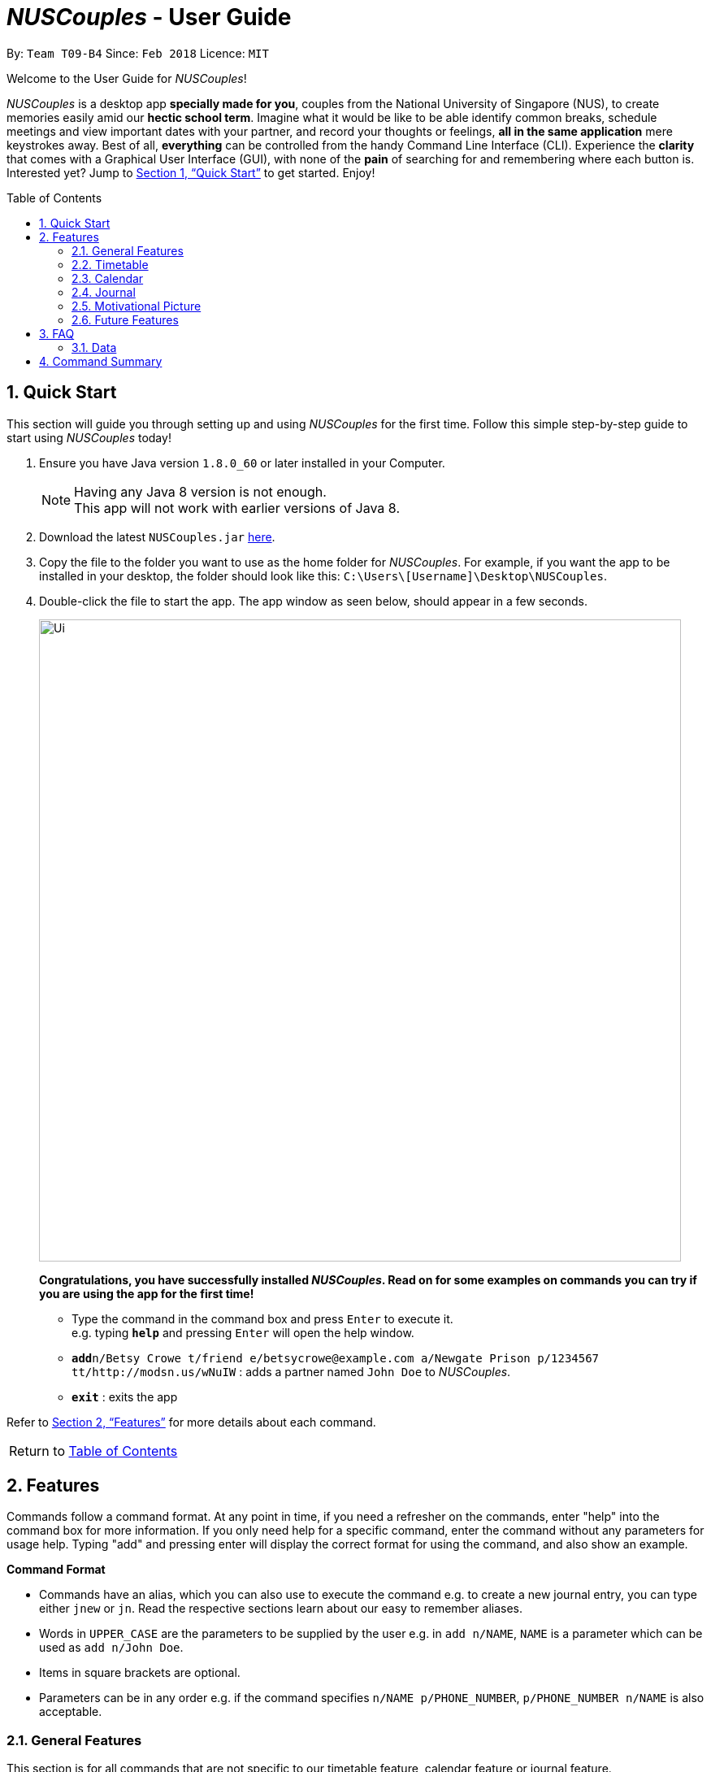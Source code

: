 = _NUSCouples_ - User Guide
:toc:
:toc-title: Table of Contents
:toc-placement: preamble
:sectnums:
:imagesDir: images
:stylesDir: stylesheets
:xrefstyle: full
:experimental:
ifdef::env-github[]
:tip-caption: :bulb:
:note-caption: :information_source:
endif::[]
:repoURL: https://github.com/CS2103JAN2018-T09-B4/main

By: `Team T09-B4`      Since: `Feb 2018`      Licence: `MIT`

Welcome to the User Guide for _NUSCouples_!

_NUSCouples_ is a desktop app *specially made for you*, couples from the National University of Singapore (NUS),
to create memories easily amid our *hectic school term*. Imagine what it would be like to be able
identify common breaks, schedule meetings and view important dates with your partner, and record your thoughts or
feelings, *all in the same application* mere keystrokes away. Best of all, *everything* can be controlled from the
handy Command Line Interface (CLI). Experience the *clarity* that comes with a Graphical User Interface (GUI), with
none of the *pain* of searching for and remembering where each button is. Interested yet? Jump to <<Quick Start>> to
get started. Enjoy!

== Quick Start

This section will guide you through setting up and using _NUSCouples_ for the first time. Follow this simple step-by-step
guide to start using _NUSCouples_ today!

.  Ensure you have Java version `1.8.0_60` or later installed in your Computer.
+
[NOTE]
Having any Java 8 version is not enough. +
This app will not work with earlier versions of Java 8.
+
.  Download the latest `NUSCouples.jar` link:{repoURL}/releases[here].
.  Copy the file to the folder you want to use as the home folder for _NUSCouples_.
  For example, if you want the app to be installed in your desktop, the folder should look like this:
`C:\Users\[Username]\Desktop\NUSCouples`.
.  Double-click the file to start the app. The app window as seen below, should appear in a few seconds.
+
image::Ui.png[width="790"]
+
*Congratulations, you have successfully installed _NUSCouples_. Read on for some examples on commands you can try if
you are using the app for the first time!*

*  Type the command in the command box and press kbd:[Enter] to execute it. +
e.g. typing *`help`* and pressing kbd:[Enter] will open the help window.

* **`add`**`n/Betsy Crowe t/friend e/betsycrowe@example.com a/Newgate Prison p/1234567 tt/http://modsn.us/wNuIW` :
 adds a partner named `John Doe` to _NUSCouples_.
* *`exit`* : exits the app

Refer to <<Features>> for more details about each command. +

|===
| [.small]#Return to <<toc,Table of Contents>># +
|===

[[Features]]
== Features

Commands follow a command format. At any point in time, if you need a refresher on the commands, enter "help"
into the command box for more information. If you only need help for a specific command, enter the command without any
parameters for usage help. Typing "add" and pressing enter will display the correct format for using the
command, and also show an example.

====
*Command Format*

* Commands have an alias, which you can also use to execute the command e.g. to create a new journal entry,
you can type either `jnew` or `jn`. Read the respective sections learn about our easy to remember aliases.
* Words in `UPPER_CASE` are the parameters to be supplied by the user e.g. in `add n/NAME`, `NAME` is a
 parameter which can be used as `add n/John Doe`.
* Items in square brackets are optional.
* Parameters can be in any order e.g. if the command specifies `n/NAME p/PHONE_NUMBER`,
`p/PHONE_NUMBER n/NAME` is also acceptable.
====

=== General Features

This section is for all commands that are not specific to our timetable feature, calendar feature or journal feature.

==== Viewing help : `help`

If you are ever unsure of what to do, use this command to display this UserGuide whenever you need it.

Format: `help` +
Alias: `hlp`

==== Adding your partner : `add`

Looking to add your significant other to NUSCouples? Look no further. Use this command to add your partner's details
to our amazing app. *All fields are necessary, but they can be in any order.*

Adds your partner to _NUSCouples_. +
Format: `add n/NAME p/PHONE_NUMBER e/EMAIL a/ADDRESS tt/TIMETABLE_URL` +
Alias: `a n/NAME p/PHONE_NUMBER e/EMAIL a/ADDRESS tt/TIMETABLE_URL`

****
* The timetable url provided has to be a valid https://nusmods.com[NUSMods] short URL.
* You can only have one partner in _NUSCouples_ at any one time.
****

Examples:

* `add n/John Doe p/98765432 e/johnd@example.com a/John street, block 123, #01-01 tt/http://modsn.us/IO4n5`
* `add n/Betsy Crowe t/friend e/betsycrowe@example.com a/Newgate Prison p/1234567 tt/http://modsn.us/wNuIW`

==== Editing your partner : `edit`

If you ever need to update your partner's details, use this command. All fields are optional, *but* at least one valid
field must be provided.

Edits your existing partner in _NUSCouples_. +
Format: `edit [n/NAME] [p/PHONE] [e/EMAIL] [a/ADDRESS] [tt/TIMETABLE_URL]` +
Alias: `ed [n/NAME] [p/PHONE] [e/EMAIL] [a/ADDRESS] [tt/TIMETABLE_URL]`

****
* At least one of the optional fields must be provided.
* Existing values will be updated to the input values.
* Your partner must exist in _NUSCouples_ before this command can be executed.
****

Examples:

* `edit p/91234567 e/johndoe@example.com` +
Edits the phone number and email address of your partner to be `91234567` and `johndoe@example.com` respectively.
* `edit n/Betsy Crower` +
Edits the name of your partner to be `Betsy Crower`.

==== Deleting your partner : `delete`

If it would take too much effort to edit your partner, we got you covered. You can just delete their details and
add them again.

Deletes your partner from _NUSCouples_. +
Format: `delete` +
Alias: `d`

****
* Deletes your partner.
* Your partner must exist in _NUSCouples_ before this command can be executed.
****

==== Listing entered commands : `history`

Want to see the most recent commands used this session? Use this command. It can help you identify if you suspect you
have entered the wrong command.

Lists all the commands that you have entered in reverse chronological order. +
Format: `history` +
Alias: `hist`

[NOTE]
====
Pressing the kbd:[&uarr;] and kbd:[&darr;] arrows will display the previous and next input respectively in the command box.
====

// tag::undoredo[]

==== Undoing previous command : `undo`

Oh no! Did you accidentally delete your partner's details? Quick use this command. Only some commands can be undone
right now. Read on for more details.

Restores _NUSCouples_ to the state before the previous "undoable command" was executed. +
Format: `undo` +
Alias: `u`

[NOTE]
====
Undoable commands: those commands that modify _NUSCouples_ content (`add`, `delete` and `edit`).
====

Examples:

* `delete` +
`undo` (reverses the `delete` command) +

* `select` +
`help` +
`undo` +
The `undo` command fails as there are no undoable commands executed previously.

* `edit n/John Doe` +
`delete` +
`undo` (reverses the `delete` command) +
`undo` (reverses the `edit n/John Doe` command) +

==== Redoing the previously undone command : `redo`

Did you undo a command, only to change your mind? We have a command just for you. Note that similar restrictions that
 apply for undo command are also applied to redo command.

Reverses the most recent `undo` command. +
Format: `redo` +
Alias: `r`

Examples:

* `delete` +
`undo` (reverses the `delete` command) +
`redo` (reapplies the `delete` command) +

* `delete` +
`redo` +
The `redo` command fails as there are no `undo` commands executed previously.

* `edit n/John Doe` +
`delete` +
`undo` (reverses the `delete` command) +
`undo` (reverses the `edit n/John Doe` command) +
`redo` (reapplies the `edit n/John Doe` command) +
`redo` (reapplies the `delete` command) +

==== Saving the data

_NUSCouples_ data is saved in the hard disk automatically after any command that changes the data. +
There is no need to save manually. Data is stored in a data folder created in the same directory as _NUSCouples_.jar.
For example, if the .jar file is in `C:\Program Files (x86)\NUSCouples`, _NUSCouples_ data will be stored in
`C:\Program Files (x86)\NUSCouples\data`.

[NOTE]
If the _NUSCouples_.jar file is moved to another location, you should move the data folder as well.  Refer to
<<Data, FAQ Section 3.1, Questions about Data>> for more information.

[WARNING]
The data is stored as an editable xml file. If the user manually edits this file, _NUSCouples_ may not be able to read
it properly. Refer to <<Data, FAQ Section 3.1, Questions about Data>>  for more information.

==== Exiting the program : `exit`

Exits the program. +
Format: `exit` +
Alias: `ex` +

|===
| [.small]#Return to <<toc,Table of Contents>># +
|===

// tag::timetable[]
=== Timetable

==== Adding your partner's timetable [Since v1.3]

Refer to <<Adding your partner : `add`>>

==== Editing your partner's timetable [Since v1.3]

Refer to <<Editing your partner : `edit`>>

==== Viewing your partner's timetable : `select`[Since v1.4]

Shows the current saved timetable of your partner. +
Format: `select` +
Alias: `s`

Timetable display will be shown.

==== Comparing timetable : `tcompare` [Coming in v1.5]

Displays the common breaks shared by the given timetable and your partner's timetable in a timetable format. +
Format: `tcompare tt/TIMETABLE_URL` +
Alias: `tc tt/TIMETABLE_URL`

****
* The timetable url provided has to be a valid https://nusmods.com[NUSMods] short URL.
* Your partner must exist in _NUSCouples_ before this command can be executed.
****

Examples:

* `tcompare tt/http://modsn.us/IO4n5` +
* `tc tt/http://modsn.us/wNuIW` +
// end::timetable[]

// tag::CalendarCommands[]

|===
| [.small]#Return to <<toc,Table of Contents>># +
|===

=== Calendar
==== When you want to check which are the available dates you are free: `Calendar`

View calendar. +
Format: `calander` +
Alias: `cal` +

Selecting Different Views +
Day: `cal d` +
Week: `cal w` +
Month: `cal m` +
Year: `cal y` +

The image below shows a calendar view in day after you have entered `cal d`
in the command box. From the calendar, you can see if there is any events on that day.

image::CalendarView.png[width="650"]
==== When you have a date with your partner then you decides to add the event to the Calendar after making sure that there are no clashes with your timetable nor schedules: `Appointment`

Adds new event to calendar. +
Format: `appointment` +
Alias: `appt`

Following the Format: +
To add an event, Description and Time parameters are COMPULSORY fields that are required to enter. +
To add Description and time - `d/ + Description, Time` +

Example: `appointment d/Lunch, Next Monday 3pm` +

The image below shows a calendar view in day after you have entered `appt 1 d/Checkup, tomorrow 10am to 12pm` event.
As you can see, the event is nicely populated on the calendar after you have successfully created a new event!
Moreover, this Calendar feature allows you to enter multiple events too!! And the footer will show the time when you make changes
to the Calendar!! +

image::CalendarAdd.png[width="650"]

==== When your partner suddenly cannot make it on the scheduled event: `cancel`

Delete specified event from calendar. +
Format: `cancel` +
Alias: Nil

Following the Format: +
To Cancel specified event: `Description with Person name` +
Example: `cancel Lunch with John Doe` +

The images below shows the before and after calendar view after you have executed the cancel appointment commands. +
As you can see, after the commands are executed the footer will display the updated time as well and result panel will
display `appointment canceled`. When there is no events on that day, the calendar will also display `no entries` too.

Screenshot: Before +

image::beforeCancelCal.png[width="650"]

Screenshot: After +

image::afterCancelCal.png[width="650"]

==== Accessibility

Unique KeyStrokes in NUSCouples. +
Move Cursor to front: `Shift Ctrl` +
Move Cursor to behind: `Shift Alt` +
Move Cursor to behind (MAC USERS): `Shift Option` +

|===
| [.small]#Return to <<toc,Table of Contents>># +
|===

// end::CalendarCommands[]

// tag::journal[]
=== Journal

_NUSCouples_ provides you with a space to write, save and view journal entries. The list of saved journal entries will
be shown in the main window. Read on for more details about how to use this feature.

[NOTE]
Saved journal entries can only be edited on the same day. Once saved, a journal entry cannot be deleted.

==== Creating a new journal entry : `jnew` [Since v1.2]

Creates a new window that allows the user to input text. The window title will reflect the date
it was created on in the format `yyyymmdd - journal`. For example, a journal window opened on the 5th of March
 2018 will have a title of `20180305 - journal`. If an entry with that date already exists, it will open
that entry in the window. Saving is not required as the journal entry will be automatically saved when the
journal window is closed. +

To protect you from accidentally entering commands while in the journal window, the journal window will always be in
front of the main window.

[NOTE]
If saving fails, a new window will appear containing your last session data with a warning above your text. You should
copy your text to your computer clipboard using kbd:[ctr] + kbd:[c] so you will not lose your data if you need to
restart the app.

Format: `jnew` +
Alias: `jn`

==== Viewing journal entries : `jview`

Selects a journal entry from the list seen in the GUI. The contents of the journal entry will be shown in the main
window. Opening a journal window while a journal entry is displayed will display the edited entry once the journal
window is closed.+

Format: `jview` +
Alias: `jv`

// end::journal[]


|===
| [.small]#Return to <<toc,Table of Contents>># +
|===

=== Motivational Picture
==== Send motivational picture via app : `motivate`

Shows the location (by building) of the entered classroom name. +
Format: `motivate` +
_There is no alias for this feature currently._

|===
| [.small]#Return to <<toc,Table of Contents>># +
|===

=== Future Features
// tag::dataencryption[]
==== Encrypting data files `[coming in v2.0]`

_{explain how the user can enable/disable data encryption}_
// end::dataencryption[]

// tag::googleAPI[]
==== Sync the calendar with Google API `[coming in v2.0]`

_{explain how the user can authentic with google API and view and retrieve events from Google}_

// end::googleAPI[]
==== Archiving journal entries `[coming in v2.0]`

_{explain how the user can export old journal entries to another storage location in their computer}_

==== Send Google Maps location to phone `[coming in v2.0]`

_{explain how the user can use their phones to navigate to a location in NUS by sending the location to the user's phone from the Google Maps API}_

==== Filtering journal entries by date `[coming in v2.0]`

Filters journal entries by the specified interval. +
Format: `jfilter` +
Alias: `jf` +

==== Finding building location `[coming in v2.0]`

Shows the location (by building) of the entered classroom name. +
Format: `location` +
Alias: `loc` +

|===
| [.small]#Return to <<toc,Table of Contents>># +
|===

== FAQ

=== Data
This section is for questions related to _NUSCouples_ data. For more information, refer to <<Saving the data>> +

*Q: How do I transfer my data to another Computer?* +

*A:* Install the app in the other computer and overwrite the empty data folder it creates with the folder that contains
the data of your previous NUSCouples folder. +

*Q: Why is the app not showing my previous session data?* +

*A:* Verify that the .jar file was not moved to a new directory recently. If you have done so, ensure that the data
folder in the original directory was moved to the new directory. For example, if you have moved _NUSCouples_.jar from
`C:\Program Files (x86)\NUSCouples` to `C:\Users\[Username]\Desktop\NUSCouples`, you should move the data folder
`C:\Program Files (x86)\NUSCouples\data` to `C:\Users\[Username]\Desktop\NUSCouples\data` +

If the files in the data folder have been manually edited, _NUSCouples_ may not be able to read the data properly.
_NUSCouples_ takes no responsibility for data loss/ data corruption due to unintended user behavior affecting the data
folder, such as deletion or editing of files manually. +

If the solutions above are not related to your issue, it may be due to a bug. Please contact us at //CONTACT US
and attach the log file that should be stored in the same location as the _NUSCouples_.jar file. The log file is named
`_NUSCouples_.log.0`. The number at the end may be different. If there are multiple log files, you should attach the
*latest* one or attach all of them to be safe. +

|===
| [.small]#Return to <<toc,Table of Contents>># +
|===

== Command Summary

[width="100%",cols="10%,<20%,<35%,<35%",options="header",]
|=======================================================================
|Command |Description |Format| Example
|add, a |Add your partner |`add n/NAME p/PHONE_NUMBER e/EMAIL a/ADDRESS tt/TIMETABLE_URL` |
`add n/John Doe p/98765432 e/johnd@example.com a/John street, block 123, #01-01 tt/http://modsn.us/IO4n5`

|edit, ed |Edit your partner | `edit [n/NAME] [p/PHONE] [e/EMAIL] [a/ADDRESS] [tt/TIMETABLE_URL]` |
`edit n/John Doe e/johnd@example.com`

|delete, d |Delete your partner |`delete` |

|select, s |View your partner's timetable |`select` |

|history, hist |View command history |`history` |

|undo, u |Undo the previous undoable command |`undo` |

|redo, r |Reverses the most recent undo command |`redo` |

|jview, jv |View a journal entry |`jview` |

|jnew, jn |Create/edit a journal entry |`jnew` |

// tag::CommandSummary[]

|calendar, cal |Viewing your current calendar |`calendar` | cal w

|appointment, appt |Adding a new event to your current calendar |`appointment` | appt 1 d/Checkup, tomorrow 10am to 12pm

|cancel |Deleting an event from your current calendar |`cancel` |

|exit, ex |Exits _NUSCouples_ |`exit` |

// end::CommandSummary[]

|=======================================================================

|===
| [.small]#Return to <<toc,Table of Contents>># +
|===
